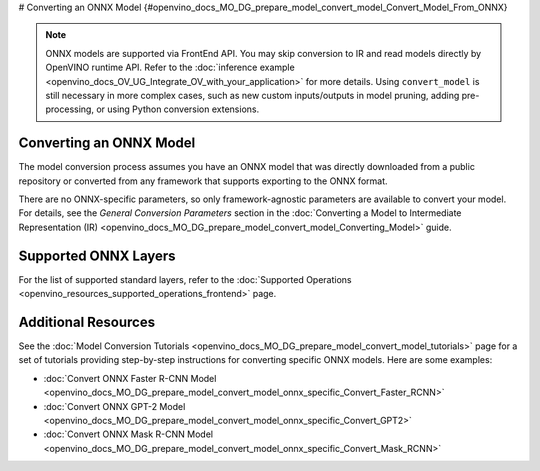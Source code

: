 # Converting an ONNX Model {#openvino_docs_MO_DG_prepare_model_convert_model_Convert_Model_From_ONNX}


.. meta::
   :description: Learn how to convert a model from the 
                 ONNX format to the OpenVINO Intermediate Representation.

.. note:: ONNX models are supported via FrontEnd API. You may skip conversion to IR and read models directly by OpenVINO runtime API. Refer to the :doc:`inference example <openvino_docs_OV_UG_Integrate_OV_with_your_application>` for more details. Using ``convert_model`` is still necessary in more complex cases, such as new custom inputs/outputs in model pruning, adding pre-processing, or using Python conversion extensions.

Converting an ONNX Model
########################

The model conversion process assumes you have an ONNX model that was directly downloaded from a public repository or converted from any framework that supports exporting to the ONNX format.

.. tab-set::

   .. tab-item:: Python
      :sync: py

      To convert an ONNX model, run ``convert_model()`` method with the path to the ``<INPUT_MODEL>.onnx`` file:

      .. code-block:: py
         :force:

         ov_model = convert_model("<INPUT_MODEL>.onnx")
         compiled_model = core.compile_model(ov_model, "AUTO")

      .. important::

         The ``convert_model()`` method returns ``ov.Model`` that you can optimize, compile, or save to a file for subsequent use.

   .. tab-item:: CLI
      :sync: cli

      You can use ``mo`` command-line tool to convert a model to IR. The obtained IR can then be read by ``read_model()`` and inferred.

      .. code-block:: sh

         mo --input_model <INPUT_MODEL>.onnx


There are no ONNX-specific parameters, so only framework-agnostic parameters are available to convert your model. For details, see the *General Conversion Parameters* section in the :doc:`Converting a Model to Intermediate Representation (IR) <openvino_docs_MO_DG_prepare_model_convert_model_Converting_Model>` guide.

Supported ONNX Layers
#####################

For the list of supported standard layers, refer to the :doc:`Supported Operations <openvino_resources_supported_operations_frontend>` page.

Additional Resources
####################

See the :doc:`Model Conversion Tutorials <openvino_docs_MO_DG_prepare_model_convert_model_tutorials>` page for a set of tutorials providing step-by-step instructions for converting specific ONNX models. Here are some examples:

* :doc:`Convert ONNX Faster R-CNN Model <openvino_docs_MO_DG_prepare_model_convert_model_onnx_specific_Convert_Faster_RCNN>`
* :doc:`Convert ONNX GPT-2 Model <openvino_docs_MO_DG_prepare_model_convert_model_onnx_specific_Convert_GPT2>`
* :doc:`Convert ONNX Mask R-CNN Model <openvino_docs_MO_DG_prepare_model_convert_model_onnx_specific_Convert_Mask_RCNN>`


